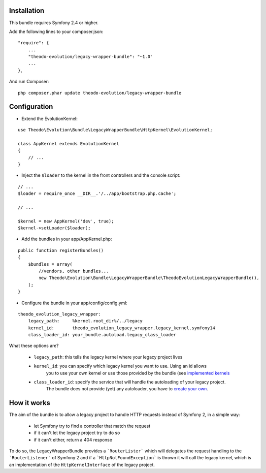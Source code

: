 Installation
============

This bundle requires Symfony 2.4 or higher.

Add the following lines to your composer.json:

::

    "require": {
        ...
        "theodo-evolution/legacy-wrapper-bundle": "~1.0"
        ...
    },

And run Composer:

::

    php composer.phar update theodo-evolution/legacy-wrapper-bundle

Configuration
=============

* Extend the EvolutionKernel:

::

    use Theodo\Evolution\Bundle\LegacyWrapperBundle\HttpKernel\EvolutionKernel;

    class AppKernel extends EvolutionKernel
    {
        // ...
    }

* Inject the ``$loader`` to the kernel in the front controllers and the console script:

::

    // ...
    $loader = require_once __DIR__.'/../app/bootstrap.php.cache';

    // ...

    $kernel = new AppKernel('dev', true);
    $kernel->setLoader($loader);

* Add the bundles in your app/AppKernel.php:

::

    public function registerBundles()
    {
        $bundles = array(
            //vendors, other bundles...
            new Theodo\Evolution\Bundle\LegacyWrapperBundle\TheodoEvolutionLegacyWrapperBundle(),
        );
    }

* Configure the bundle in your app/config/config.yml:

::

    theodo_evolution_legacy_wrapper:
        legacy_path:     %kernel.root_dir%/../legacy
        kernel_id:       theodo_evolution_legacy_wrapper.legacy_kernel.symfony14
        class_loader_id: your_bundle.autoload.legacy_class_loader

What these options are?

 * ``legacy_path``: this tells the legacy kernel where your legacy project lives
 * ``kernel_id``: you can specify which legacy kernel you want to use. Using an id allows
                  you to use your own kernel or use those provided by the bundle (see
                  `implemented kernels`_
 * ``class_loader_id``: specify the service that will handle the autoloading of your legacy project.
                        The bundle does not provide (yet) any autoloader, you have to `create your own`_.

.. _implemented kernels: ../../Kernel
.. _create your own: autoloading.rst

How it works
============

The aim of the bundle is to allow a legacy project to handle HTTP requests instead of Symfony 2,
in a simple way:
 * let Symfony try to find a controller that match the request
 * if it can't let the legacy project try to do so
 * if it can't either, return a 404 response

To do so, the LegacyWrapperBundle provides a ```RouterLister``` which will delegates the request
handling to the ```RouterListener``` of Symfony 2 and if a ```HttpNotFoundException``` is thrown
it will call the legacy kernel, which is an implementation of the ``HttpKernelInterface`` of the
legacy project.